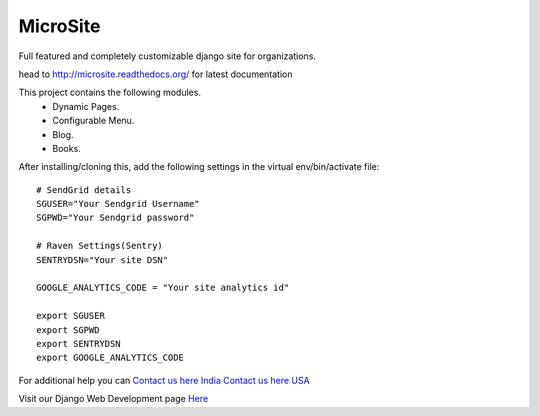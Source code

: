 MicroSite
=========

Full featured and completely customizable django site for organizations.

.. image:: https://travis-ci.org/MicroPyramid/MicroSite.svg?branch=master
   :target: https://travis-ci.org/MicroPyramid/MicroSite

.. image:: https://readthedocs.org/projects/microsite/badge/?version=latest
   :target: https://readthedocs.org/projects/microsite/?badge=latest
   :alt: Documentation Status

.. image:: https://coveralls.io/repos/MicroPyramid/MicroSite/badge.png?branch=master
   :target: https://coveralls.io/r/MicroPyramid/MicroSite?branch=master

.. image:: https://landscape.io/github/MicroPyramid/MicroSite/master/landscape.svg
   :target: https://landscape.io/github/MicroPyramid/MicroSite/master
   :alt: Code Health

head to http://microsite.readthedocs.org/ for latest documentation

This project contains the following modules.
   * Dynamic Pages.
   * Configurable Menu.
   * Blog.
   * Books.

After installing/cloning this, add the following settings in the virtual env/bin/activate file::

   # SendGrid details
   SGUSER="Your Sendgrid Username"
   SGPWD="Your Sendgrid password"

   # Raven Settings(Sentry)
   SENTRYDSN="Your site DSN"

   GOOGLE_ANALYTICS_CODE = "Your site analytics id"

   export SGUSER
   export SGPWD
   export SENTRYDSN
   export GOOGLE_ANALYTICS_CODE

For additional help you can `Contact us here India`_ `Contact us here USA`_

Visit our Django Web Development page `Here`_

.. _contact us here india: https://micropyramid.com/contact-india/
   
.. _contact us here usa: https://micropyramid.com/contact-usa/

.. _Here: https://micropyramid.com/django-development-services/

